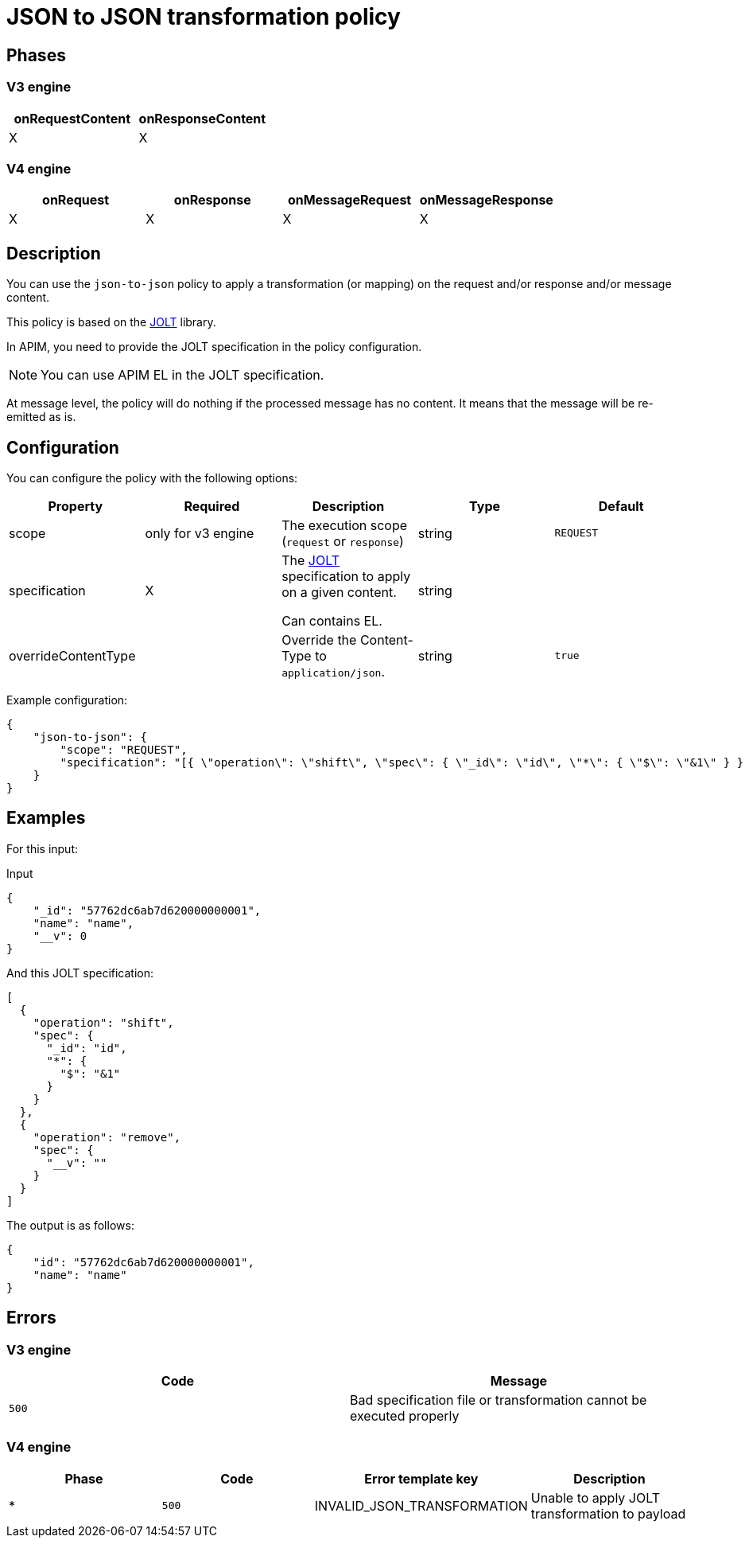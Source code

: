 = JSON to JSON transformation policy

ifdef::env-github[]
image:https://img.shields.io/static/v1?label=Available%20at&message=Gravitee.io&color=1EC9D2["Gravitee.io", link="https://download.gravitee.io/#graviteeio-apim/plugins/policies/gravitee-policy-json-to-json/"]
image:https://img.shields.io/badge/License-Apache%202.0-blue.svg["License", link="https://github.com/gravitee-io/gravitee-policy-json-to-json/blob/master/LICENSE.txt"]
image:https://img.shields.io/badge/semantic--release-conventional%20commits-e10079?logo=semantic-release["Releases", link="https://github.com/gravitee-io/gravitee-policy-json-to-json/releases"]
image:https://circleci.com/gh/gravitee-io/gravitee-policy-json-to-json.svg?style=svg["CircleCI", link="https://circleci.com/gh/gravitee-io/gravitee-policy-json-to-json"]
endif::[]

== Phases

=== V3 engine

[cols="2*", options="header"]
|===
^|onRequestContent
^|onResponseContent

^.^| X
^.^| X
|===

=== V4 engine

[cols="4*", options="header"]
|===
^|onRequest
^|onResponse
^|onMessageRequest
^|onMessageResponse

^.^| X
^.^| X
^.^| X
^.^| X
|===

== Description

You can use the `json-to-json` policy to apply a transformation (or mapping) on the request and/or response and/or
message content.

This policy is based on the https://github.com/bazaarvoice/jolt[JOLT^] library.

In APIM, you need to provide the JOLT specification in the policy configuration.

NOTE: You can use APIM EL in the JOLT specification.

At message level, the policy will do nothing if the processed message has no content. It means that the message will be
re-emitted as is.

== Configuration

You can configure the policy with the following options:

[cols="5*", options=header]
|===
^| Property
^| Required
^| Description
^| Type
^| Default

.^|scope
^.^| only for v3 engine
.^|The execution scope (`request` or `response`)
^.^|string
^.^|`REQUEST`

.^|specification
^.^|X
.^|The http://jolt-demo.appspot.com/[JOLT^] specification to apply on a given content.

Can contains EL.
^.^|string
|

.^|overrideContentType
^.^|
.^|Override the Content-Type to `application/json`.
^.^|string
^.^|`true`

|===

Example configuration:

[source, json]
----
{
    "json-to-json": {
        "scope": "REQUEST",
        "specification": "[{ \"operation\": \"shift\", \"spec\": { \"_id\": \"id\", \"*\": { \"$\": \"&1\" } } }, { \"operation\": \"remove\", \"spec\": { \"__v\": \"\" } }]"
    }
}
----

== Examples

For this input:

[source, json]
.Input
----
{
    "_id": "57762dc6ab7d620000000001",
    "name": "name",
    "__v": 0
}
----

And this JOLT specification:

[source, json]
----
[
  {
    "operation": "shift",
    "spec": {
      "_id": "id",
      "*": {
        "$": "&1"
      }
    }
  },
  {
    "operation": "remove",
    "spec": {
      "__v": ""
    }
  }
]
----

The output is as follows:

[source, json]
----
{
    "id": "57762dc6ab7d620000000001",
    "name": "name"
}
----

== Errors

=== V3 engine

|===
|Code |Message

.^| ```500```
.^| Bad specification file or transformation cannot be executed properly

|===

=== V4 engine

|===
|Phase | Code | Error template key | Description

.^| *
.^| ```500```
.^| INVALID_JSON_TRANSFORMATION
.^| Unable to apply JOLT transformation to payload

|===
